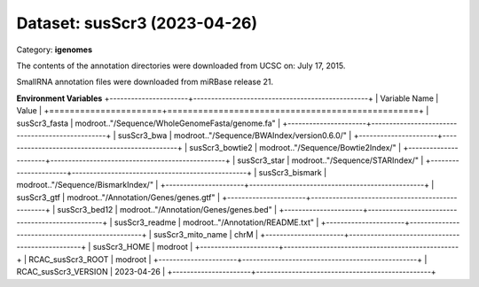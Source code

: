 =============================
Dataset: susScr3 (2023-04-26)
=============================

Category: **igenomes**

The contents of the annotation directories were downloaded from UCSC on: July 17, 2015.

SmallRNA annotation files were downloaded from miRBase release 21.

**Environment Variables**
+----------------------+-------------------------------------------------+
| Variable Name        | Value                                           |
+======================+=================================================+
| susScr3_fasta        | modroot.."/Sequence/WholeGenomeFasta/genome.fa" |
+----------------------+-------------------------------------------------+
| susScr3_bwa          | modroot.."/Sequence/BWAIndex/version0.6.0/"     |
+----------------------+-------------------------------------------------+
| susScr3_bowtie2      | modroot.."/Sequence/Bowtie2Index/"              |
+----------------------+-------------------------------------------------+
| susScr3_star         | modroot.."/Sequence/STARIndex/"                 |
+----------------------+-------------------------------------------------+
| susScr3_bismark      | modroot.."/Sequence/BismarkIndex/"              |
+----------------------+-------------------------------------------------+
| susScr3_gtf          | modroot.."/Annotation/Genes/genes.gtf"          |
+----------------------+-------------------------------------------------+
| susScr3_bed12        | modroot.."/Annotation/Genes/genes.bed"          |
+----------------------+-------------------------------------------------+
| susScr3_readme       | modroot.."/Annotation/README.txt"               |
+----------------------+-------------------------------------------------+
| susScr3_mito_name    | chrM                                            |
+----------------------+-------------------------------------------------+
| susScr3_HOME         | modroot                                         |
+----------------------+-------------------------------------------------+
| RCAC_susScr3_ROOT    | modroot                                         |
+----------------------+-------------------------------------------------+
| RCAC_susScr3_VERSION | 2023-04-26                                      |
+----------------------+-------------------------------------------------+

